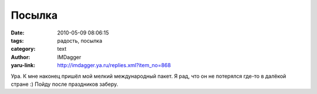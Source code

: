 Посылка
=======
:date: 2010-05-09 08:06:15
:tags: радость, посылка
:category: text
:author: IMDagger
:yaru-link: http://imdagger.ya.ru/replies.xml?item_no=868

Ура. К мне наконец пришёл мой мелкий международный пакет. Я рад,
что он не потерялся где-то в далёкой стране :) Пойду после праздников
заберу.
